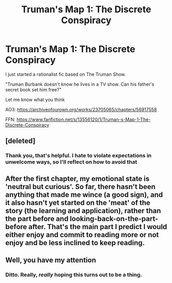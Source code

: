 #+TITLE: Truman's Map 1: The Discrete Conspiracy

* Truman's Map 1: The Discrete Conspiracy
:PROPERTIES:
:Author: dankuck
:Score: 14
:DateUnix: 1587170964.0
:DateShort: 2020-Apr-18
:END:
I just started a rationalist fic based on The Truman Show.

"Truman Burbank doesn't know he lives in a TV show. Can his father's secret book set him free?"

Let me know what you think

AO3: [[https://archiveofourown.org/works/23705065/chapters/56917558?fbclid=IwAR2K0pG1x1zO9BpYMsknT1-w64829kq1BxeuPpXyOHwZzd4_MpV-7KOBgZE][https://archiveofourown.org/works/23705065/chapters/56917558]]

FFN: [[https://www.fanfiction.net/s/13556120/1/Truman-s-Map-1-The-Discrete-Conspiracy?fbclid=IwAR3_8ve64ZNFYb7sPuPtuES-93UxPMVSSsOy2fnf_6ewTfIncOparHTG1qU][https://www.fanfiction.net/s/13556120/1/Truman-s-Map-1-The-Discrete-Conspiracy]]


** [deleted]
:PROPERTIES:
:Score: 7
:DateUnix: 1587250929.0
:DateShort: 2020-Apr-19
:END:

*** Thank you, that's helpful. I hate to violate expectations in unwelcome ways, so I'll reflect on how to avoid that
:PROPERTIES:
:Author: dankuck
:Score: 3
:DateUnix: 1587265114.0
:DateShort: 2020-Apr-19
:END:


** After the first chapter, my emotional state is 'neutral but curious'. So far, there hasn't been anything that made me wince (a good sign), and it also hasn't yet started on the 'meat' of the story (the learning and application), rather than the part before and looking-back-on-the-part-before after. That's the main part I predict I would either enjoy and commit to reading more or not enjoy and be less inclined to keep reading.
:PROPERTIES:
:Author: MultipartiteMind
:Score: 3
:DateUnix: 1587180247.0
:DateShort: 2020-Apr-18
:END:


** Well, you have my attention
:PROPERTIES:
:Author: thecommexokid
:Score: 3
:DateUnix: 1587230492.0
:DateShort: 2020-Apr-18
:END:

*** Ditto. Really, /really/ hoping this turns out to be a thing.
:PROPERTIES:
:Author: LiteralHeadCannon
:Score: 2
:DateUnix: 1587242310.0
:DateShort: 2020-Apr-19
:END:
